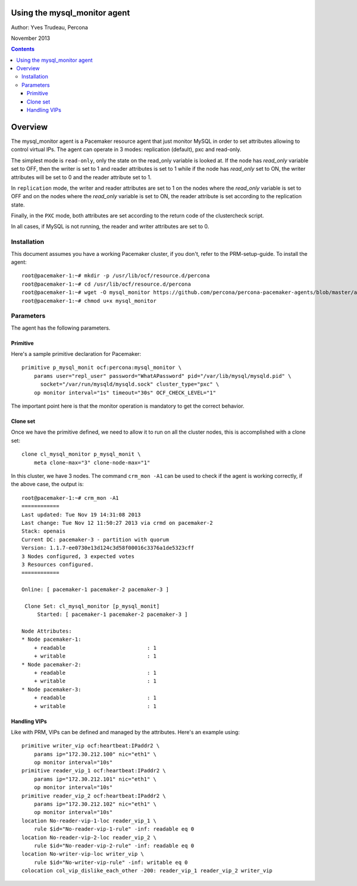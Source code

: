 ============================= 
Using the mysql_monitor agent
=============================

Author: Yves Trudeau, Percona

November 2013

.. contents::

========
Overview
========

The mysql_monitor agent is a Pacemaker resource agent that just monitor MySQL
in order to set attributes allowing to control virtual IPs.  The agent can operate
in 3 modes: replication (default), pxc and read-only.  

The simplest mode is ``read-only``, only the state on the read_only variable is 
looked at.  If the node has *read_only* variable set to OFF, then the writer is 
set to 1 and reader attributes is set to 1 while if the node has *read_only* set 
to ON, the writer attributes will be set to 0 and the reader attribute set to 1. 

In ``replication`` mode, the writer and reader attributes are set to 1 on the nodes 
where the *read_only* variable is set to OFF and on the nodes where the *read_only* 
variable is set to ON, the reader attribute is set according to the replication 
state.

Finally, in the ``PXC`` mode, both attributes are set according to the return code 
of the clustercheck script. 

In all cases, if MySQL is not running, the reader and writer attributes are set to
0.

Installation
============

This document assumes you have a working Pacemaker cluster, if you don't, refer
to the PRM-setup-guide.  To install the agent::

    root@pacemaker-1:~# mkdir -p /usr/lib/ocf/resource.d/percona
    root@pacemaker-1:~# cd /usr/lib/ocf/resource.d/percona
    root@pacemaker-1:~# wget -O mysql_monitor https://github.com/percona/percona-pacemaker-agents/blob/master/agents/mysql_monitor
    root@pacemaker-1:~# chmod u+x mysql_monitor
    
Parameters
==========

The agent has the following parameters.

=======================  ========================================================================================================
Parameter                Description
=======================  ========================================================================================================
client_binary            Location of the MySQL client binary. *default on Linux: /usr/bin/mysql*

state                    State file, this shouldn't be changed

user                     MySQL user to connect and check MySQL, needs "Replication client" privilege

password                 Password of the user

pid                      Path of the MySQL pid file, used to detect if MySQL is running *default: /var/run/mysql/mysqld.pid*

socket                   MySQL socket file *default: /var/lib/mysql/mysql.sock*

reader_attribute         The reader attribute *default: readable*

reader_failcount         The number of times a monitor operation can find the slave to be unsuitable for reader VIP 
                         before failing.  Useful if there are short intermittent issues like clock adjustments in VMs 
                         causing abnormally high slave lag. Be aware that the reader attribute value will be set to this
                         value when the node is healthy and then decremented by one for each failure. Normally only useful
                         for replication, but can be used with other cluster types. *default: 1*

writer_attribute         The writer attribute *default: writable*

max_slave_lag            The maximum number of seconds a replication slave is allowed to lag behind its master. 
                         Do not set this to zero. When seconds behind master is greater than max_slave_lag and cluster_type 
                         is replication, the reader attribute is set to 0. Only relevant to cluster type replication. *default: 3600*

cluster_type             Three possible cluster type values: replication, read-only and pxc. *default: replication* 
    
    

Sample Pacemaker configuration
==============================

---------
Primitive
---------

Here's a sample primitive declaration for Pacemaker::

    primitive p_mysql_monit ocf:percona:mysql_monitor \
        params user="repl_user" password="WhatAPassword" pid="/var/lib/mysql/mysqld.pid" \
          socket="/var/run/mysqld/mysqld.sock" cluster_type="pxc" \
        op monitor interval="1s" timeout="30s" OCF_CHECK_LEVEL="1"
        
The important point here is that the monitor operation is mandatory to get the correct behavior.

---------
Clone set
---------

Once we have the primitive defined, we need to allow it to run on all the cluster nodes, this is accomplished
with a clone set::

    clone cl_mysql_monitor p_mysql_monit \
        meta clone-max="3" clone-node-max="1"
        
In this cluster, we have 3 nodes.  The command ``crm_mon -A1`` can be used to check if the agent is 
working correctly, if the above case, the output is::

    root@pacemaker-1:~# crm_mon -A1
    ============
    Last updated: Tue Nov 19 14:31:08 2013
    Last change: Tue Nov 12 11:50:27 2013 via crmd on pacemaker-2
    Stack: openais
    Current DC: pacemaker-3 - partition with quorum
    Version: 1.1.7-ee0730e13d124c3d58f00016c3376a1de5323cff
    3 Nodes configured, 3 expected votes
    3 Resources configured.
    ============

    Online: [ pacemaker-1 pacemaker-2 pacemaker-3 ]

     Clone Set: cl_mysql_monitor [p_mysql_monit]
         Started: [ pacemaker-1 pacemaker-2 pacemaker-3 ]

    Node Attributes:
    * Node pacemaker-1:
        + readable                          : 1         
        + writable                          : 1         
    * Node pacemaker-2:
        + readable                          : 1         
        + writable                          : 1         
    * Node pacemaker-3:
        + readable                          : 1         
        + writable                          : 1 
        
-------------
Handling VIPs
-------------

Like with PRM, VIPs can be defined and managed by the attributes.  Here's an example using::

    primitive writer_vip ocf:heartbeat:IPaddr2 \
        params ip="172.30.212.100" nic="eth1" \
        op monitor interval="10s" 
    primitive reader_vip_1 ocf:heartbeat:IPaddr2 \
        params ip="172.30.212.101" nic="eth1" \
        op monitor interval="10s" 
    primitive reader_vip_2 ocf:heartbeat:IPaddr2 \
        params ip="172.30.212.102" nic="eth1" \
        op monitor interval="10s"
    location No-reader-vip-1-loc reader_vip_1 \
        rule $id="No-reader-vip-1-rule" -inf: readable eq 0
    location No-reader-vip-2-loc reader_vip_2 \
        rule $id="No-reader-vip-2-rule" -inf: readable eq 0
    location No-writer-vip-loc writer_vip \
        rule $id="No-writer-vip-rule" -inf: writable eq 0
    colocation col_vip_dislike_each_other -200: reader_vip_1 reader_vip_2 writer_vip
    
